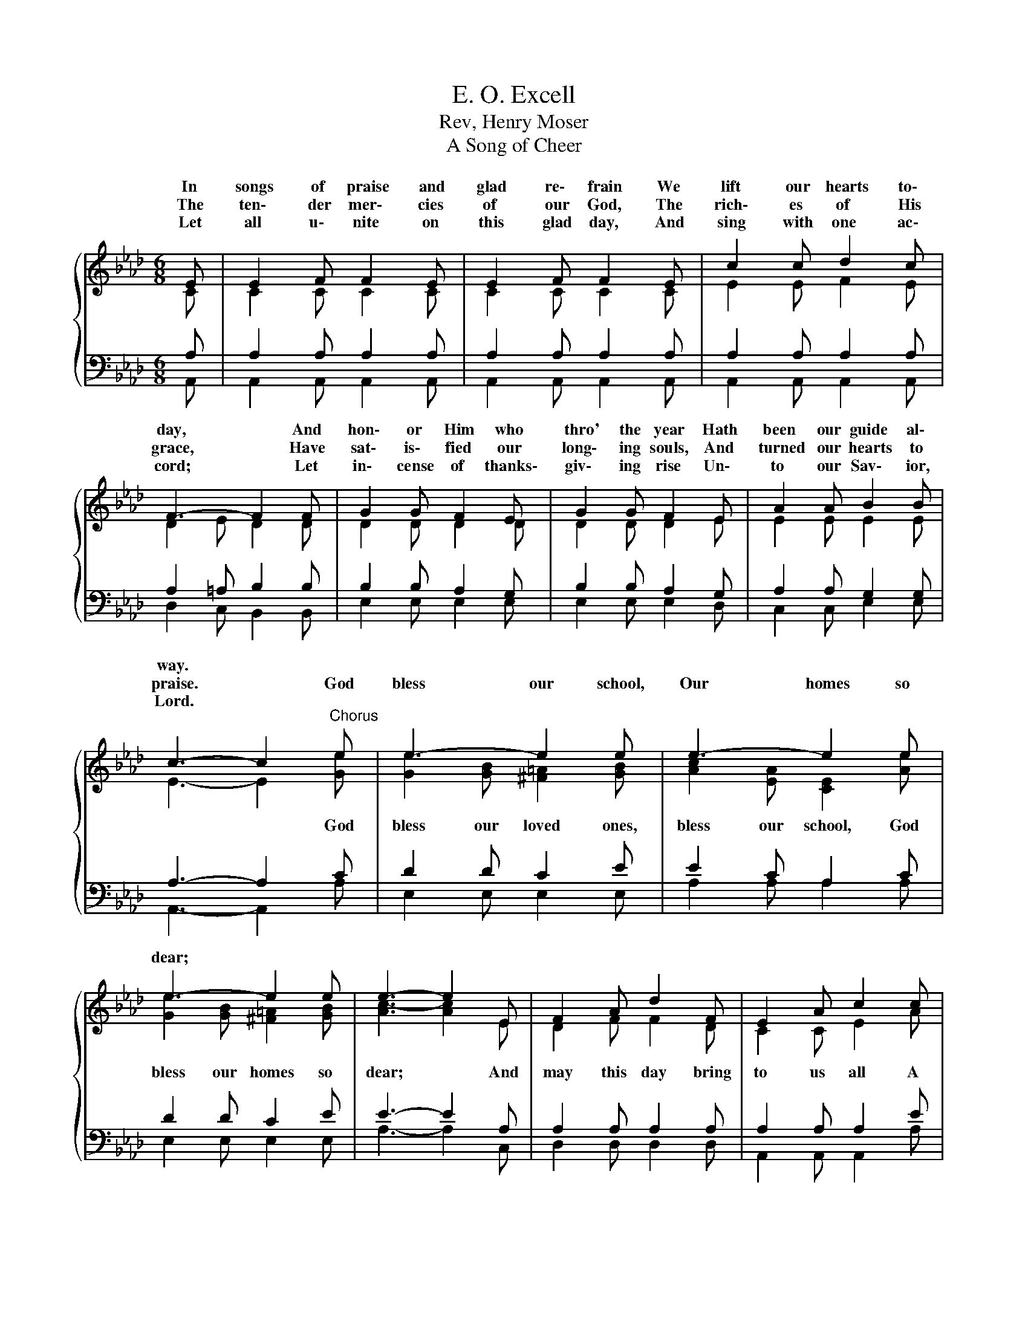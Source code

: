 X:1
T:E. O. Excell
T:Rev, Henry Moser
T:A Song of Cheer
%%score { ( 1 2 ) | ( 3 4 ) }
L:1/8
M:6/8
K:Ab
V:1 treble 
V:2 treble 
V:3 bass 
V:4 bass 
V:1
{/x} E | E2 F F2 E | E2 F F2 E | c2 c d2 c | F3- F2 F | G2 G F2 E | G2 G F2 E | A2 A B2 B | %8
w: In|songs of praise and|glad re\- frain We|lift our hearts to\-|day, * And|hon\- or Him who|thro' the year Hath|been our guide al\-|
w: The|ten\- der mer\- cies|of our God, The|rich\- es of His|grace, * Have|sat\- is\- fied our|long\- ing souls, And|turned our hearts to|
w: Let|all u\- nite on|this glad day, And|sing with one ac\-|cord; * Let|in\- cense of thanks\-|giv\- ing rise Un\-|to our Sav\- ior,|
 c3- c2"^Chorus" e | e3- e2 e | e3- e2 e | e3- e2 e | e3- e2 E | F2 A d2 F | E2 A c2 c | %15
w: way. * *|||||||
w: praise. * God|bless our school,|Our homes so|dear; * *||||
w: Lord. * *|||||||
 e2 d c2 B | A3- A2 |] %17
w: ||
w: ||
w: ||
V:2
 C | C2 C C2 C | C2 C C2 C | E2 E F2 E | D2 E D2 D | D2 D D2 D | D2 D D2 E | E2 E E2 E | %8
w: ||||||||
 E3- E2 [Ge] | [Ge]2 [GB] [^F=A]2 [GB] | [Ac]2 [EA] [CE]2 [Ae] | [Ge]2 [GB] [^F=A]2 [GB] | %12
w: * * God|bless our loved ones,|bless our school, God|bless our homes so|
 [Ac-]3 [Ac]2 E | D2 F F2 D | C2 C E2 A | A2 G G2 E | E3- E2 |] %17
w: dear; * And|may this day bring|to us all A|store of hope and|cheer. *|
V:3
 A, | A,2 A, A,2 A, | A,2 A, A,2 A, | A,2 A, A,2 A, | A,2 =A, B,2 B, | B,2 B, A,2 G, | %6
 B,2 B, A,2 G, | A,2 A, G,2 G, | A,3- A,2 C | D2 D C2 E | E2 C A,2 C | D2 D C2 E | E3- E2 A, | %13
 A,2 A, A,2 A, | A,2 A, A,2 E | C2 F E2 D | C3- C2 |] %17
V:4
 A,, | A,,2 A,, A,,2 A,, | A,,2 A,, A,,2 A,, | A,,2 A,, A,,2 A,, | D,2 C, B,,2 B,, | %5
 E,2 E, E,2 E, | E,2 E, E,2 D, | C,2 C, E,2 E, | A,,3- A,,2 A, | E,2 E, E,2 E, | A,2 A, A,2 A, | %11
 E,2 E, E,2 E, | A,3- A,2 C, | D,2 D, D,2 D, | A,,2 A,, A,,2 A, | E,2 E, E,2 E, | A,3- A,2 |] %17

